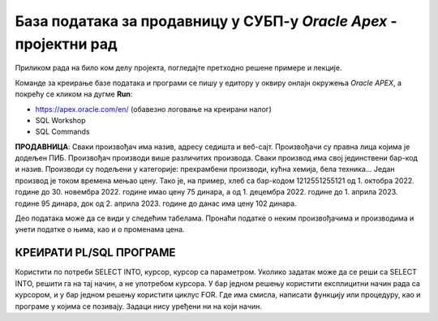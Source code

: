 База података за продавницу у СУБП-у *Oracle Apex* - пројектни рад
===================================================================

.. suggestionnote::

    Пројектни задатак се састоји од три веће целине:

    1.	Креирати базу података за продавницу на основу датог модела и унети податке. 
    2.	Написати PL/SQL програме који су решења датих задатака. 
    3.	Креирати апликацију помоћу алата *App Builder*. 

Приликом рада на било ком делу пројекта, погледајте претходно решене примере и лекције. 

Команде за креирање базе података и програми се пишу у едитору у оквиру онлајн окружења *Oracle APEX*, а покрећу се кликом на дугме **Run**:

- https://apex.oracle.com/en/ (обавезно логовање на креирани налог)
- SQL Workshop
- SQL Commands

**ПРОДАВНИЦА**: Сваки произвођач има назив, адресу седишта и веб-сајт. Произвођачи су правна лица којима је додељен ПИБ. Произвођач производи више различитих производа. Сваки производ има свој јединствени бар-код и назив.  Производи су подељени у категорије: прехрамбени производи, кућна хемија, бела техника... Један производ је током времена мењао цену. Тако је, на пример, хлеб са бар-кодом 1212551255121 од 1. октобра 2022. године до 30. новембра 2022. године имао цену 75 динара, а од 1. децембра 2022. године до 1. априла 2023. године 95 динара, док од 2. априла 2023. године до данас има цену 102 динара. 

.. infonote::

    НАПОМЕНА: Препоручљиво је да се у сваки назив табеле на почетак дода *p_* да би ове табеле биле груписане на списку свих табела које имамо на онлајн налогу *Oracle APEX*. Тако су предложени називи табела базе података за продавницу *p_proizvodjaci*, *p_kategorije*, *p_proizvodi* и *p_cene*. 

.. image:: ../../_images/slika_11_4a.jpg
    :width: 600
    :align: center

Део података може да се види у следећим табелама. Пронаћи податке о неким произвођачима и производима и унети податке о њима, као и о променама цена.

.. image:: ../../_images/slika_11_4b.jpg
    :width: 600
    :align: center

.. image:: ../../_images/slika_11_4c.jpg
    :width: 600
    :align: center

КРЕИРАТИ PL/SQL ПРОГРАМЕ
------------------------

Користити по потреби SELECT INTO, курсор, курсор са параметром. Уколико задатак може да се реши са SELECT INTO, решити га на тај начин, а не употребом курсора. У бар једном решењу користити експлицитни начин рада са курсором, и у бар једном решењу користити циклус FOR. Где има смисла, написати функцију или процедуру, као и програме у којима се позивају. Задаци нису уређени ни на који начин.

.. questionnote::

    1. Приказати називе производа који припадају категорији „prehrambeni proizvodi“.

.. questionnote::

    2. Приказати назив производа, назив произвођача, назив категорије и тренутну цену сваког производа. Уколико је тренутна цена већа од 10.000 динара, написати да производ спада у скупе производе.  

.. questionnote::

    3. Приказати категорију производа чији се назив уноси са тастатуре. 

.. questionnote::

    4. Приказати све производе произвођача чији се назив уноси са тастатуре. 

.. questionnote::

    5. Приказати за сваког произвођача све његове производе.  

.. questionnote::

    6. Приказати све производе чија је цена између 20.000 и 30.000 динара. 

.. questionnote::

    7. Приказати све производе чија је цена у датом интервалу који се уноси са тастатуре.  

.. questionnote::

    8. Приказати износ највеће цене која тренутно постоји.  

.. questionnote::

    9. Приказати производ чија је тренутна цена највећа од тренутних цена свих производа. Напомена: Могуће је да више производа има исти износ цене. 

.. questionnote::

    10. Приказати све цене које је производ имао, уређено у опадајућем низу по датумима, за производ чији се назив уноси са тастатуре. 

.. questionnote::

    11. Приказати све производе, и за сваки производ списак свих цена које је имао, за произвођача чији се назив уноси са тастатуре. 

.. questionnote::

    12. Приказати за сваког произвођача све његове производе, и за сваки производ списак свих цена које је имао. 

.. questionnote::

    13. Приказати за сваког произвођача број његових производа. Уколико нема производа тог произвођача, написати поруку да треба набавити производе тог произвођача. 

.. questionnote::

    14. Приказати предлоге нових цена. Уколико је производ јефтинији од 1000 динара, планирано је увећање од 10%, а од 5% ако је скупљи. 

.. questionnote::

    15. Приказати за сваку категорију најјефтинији производ те категорије. 
